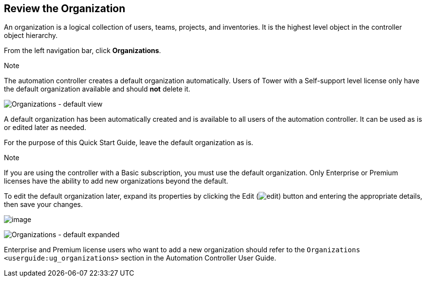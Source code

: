 == Review the Organization

An organization is a logical collection of users, teams, projects, and
inventories. It is the highest level object in the controller object
hierarchy.

From the left navigation bar, click *Organizations*.

Note

The automation controller creates a default organization automatically.
Users of Tower with a Self-support level license only have the default
organization available and should *not* delete it.

image:organizations-home-showing-example-organization.png[Organizations
- default view]

A default organization has been automatically created and is available
to all users of the automation controller. It can be used as is or
edited later as needed.

For the purpose of this Quick Start Guide, leave the default
organization as is.

Note

If you are using the controller with a Basic subscription, you must use
the default organization. Only Enterprise or Premium licenses have the
ability to add new organizations beyond the default.

To edit the default organization later, expand its properties by
clicking the Edit
(image:edit-button.png[edit]) button and
entering the appropriate details, then save your changes.

image:qs-organization-list-view-edit-icon.png[image]

image:qs-organization-default-expand-properties.png[Organizations
- default expanded]

Enterprise and Premium license users who want to add a new organization
should refer to the `Organizations <userguide:ug_organizations>` section
in the Automation Controller User Guide.
